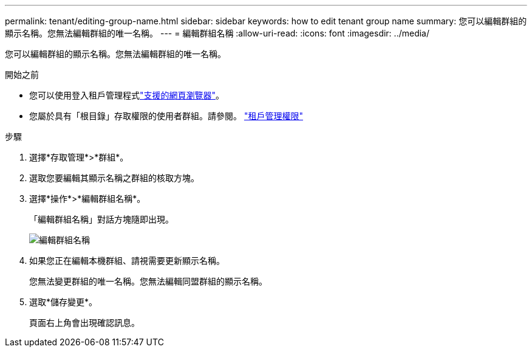 ---
permalink: tenant/editing-group-name.html 
sidebar: sidebar 
keywords: how to edit tenant group name 
summary: 您可以編輯群組的顯示名稱。您無法編輯群組的唯一名稱。 
---
= 編輯群組名稱
:allow-uri-read: 
:icons: font
:imagesdir: ../media/


[role="lead"]
您可以編輯群組的顯示名稱。您無法編輯群組的唯一名稱。

.開始之前
* 您可以使用登入租戶管理程式link:../admin/web-browser-requirements.html["支援的網頁瀏覽器"]。
* 您屬於具有「根目錄」存取權限的使用者群組。請參閱。 link:tenant-management-permissions.html["租戶管理權限"]


.步驟
. 選擇*存取管理*>*群組*。
. 選取您要編輯其顯示名稱之群組的核取方塊。
. 選擇*操作*>*編輯群組名稱*。
+
「編輯群組名稱」對話方塊隨即出現。

+
image::../media/edit_group_name.png[編輯群組名稱]

. 如果您正在編輯本機群組、請視需要更新顯示名稱。
+
您無法變更群組的唯一名稱。您無法編輯同盟群組的顯示名稱。

. 選取*儲存變更*。
+
頁面右上角會出現確認訊息。


